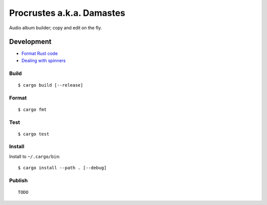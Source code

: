 Procrustes a.k.a. Damastes
**************************

Audio album builder; copy and edit on the fly.

Development
===========

- `Format Rust code <https://github.com/rust-lang/rustfmt>`__
- `Dealing with spinners <https://users.rust-lang.org/t/compilation-partially-moved-due-to-this-method-call/68972>`__

Build
-----

::

    $ cargo build [--release]

Format
------

::

    $ cargo fmt

Test
----

::

    $ cargo test

Install
-------

Install to ``~/.cargo/bin``:

::

    $ cargo install --path . [--debug]

Publish
-------

::

    TODO
